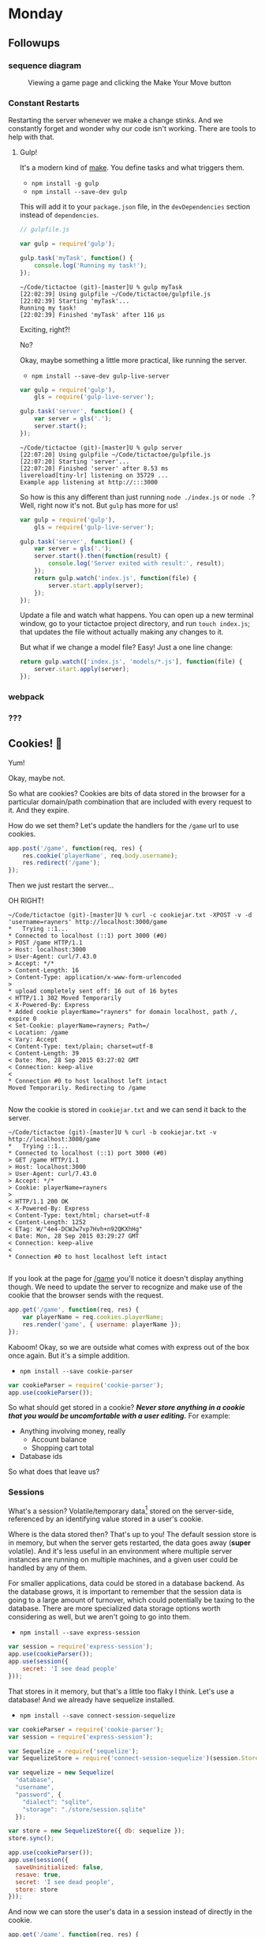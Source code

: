 #+OPTIONS: h:4 toc:nil

* Monday

** Followups

*** sequence diagram

#+CAPTION: Viewing a game page and clicking the Make Your Move button
[[./sequence.png]]

*** Constant Restarts

Restarting the server whenever we make a change stinks. And we
constantly forget and wonder why our code isn't working. There are
tools to help with that.

**** Gulp!

     It's a modern kind of [[https://en.wikipedia.org/wiki/Make_(software)][make]]. You define tasks and what triggers
     them.
     
     - =npm install -g gulp=
     - =npm install --save-dev gulp=
     
     This will add it to your ~package.json~ file, in the
     ~devDependencies~ section instead of ~dependencies~.

     #+BEGIN_SRC js
       // gulpfile.js

       var gulp = require('gulp');

       gulp.task('myTask', function() {
           console.log('Running my task!');
       });
     #+END_SRC

     #+BEGIN_SRC shell
       ~/Code/tictactoe (git)-[master]U % gulp myTask
       [22:02:39] Using gulpfile ~/Code/tictactoe/gulpfile.js
       [22:02:39] Starting 'myTask'...
       Running my task!
       [22:02:39] Finished 'myTask' after 116 μs
     #+END_SRC

     Exciting, right?!

     No?

     Okay, maybe something a little more practical, like running the
     server.

     - =npm install --save-dev gulp-live-server=

     #+BEGIN_SRC js
       var gulp = require('gulp'),
           gls = require('gulp-live-server');

       gulp.task('server', function() {
           var server = gls('.');
           server.start();
       });
     #+END_SRC

     #+BEGIN_SRC shell
       ~/Code/tictactoe (git)-[master]U % gulp server
       [22:07:20] Using gulpfile ~/Code/tictactoe/gulpfile.js
       [22:07:20] Starting 'server'...
       [22:07:20] Finished 'server' after 8.53 ms
       livereload[tiny-lr] listening on 35729 ...
       Example app listening at http://:::3000
     #+END_SRC

     So how is this any different than just running =node ./index.js=
     or =node .=? Well, right now it's not. But =gulp= has more for
     us!

     #+BEGIN_SRC js
       var gulp = require('gulp'),
           gls = require('gulp-live-server');

       gulp.task('server', function() {
           var server = gls('.');
           server.start().then(function(result) {
               console.log('Server exited with result:', result);
           });
           return gulp.watch('index.js', function(file) {
               server.start.apply(server);
           });
       });
     #+END_SRC

     Update a file and watch what happens. You can open up a new
     terminal window, go to your tictactoe project directory, and run
     =touch index.js=; that updates the file without actually making
     any changes to it.

     But what if we change a model file? Easy! Just a one line change:

     #+BEGIN_SRC js
       return gulp.watch(['index.js', 'models/*.js'], function(file) {
           server.start.apply(server);
       });
     #+END_SRC

*** webpack
*** ???

** Cookies! 🍪

   Yum!

   Okay, maybe not.

   So what are cookies? Cookies are bits of data stored in the browser
   for a particular domain/path combination that are included with
   every request to it. And they expire.

   How do we set them? Let's update the handlers for the =/game= url
   to use cookies.

   #+BEGIN_SRC js
     app.post('/game', function(req, res) {
         res.cookie('playerName', req.body.username);
         res.redirect('/game');
     });
   #+END_SRC

   Then we just restart the server…

   OH RIGHT!

   #+BEGIN_SRC shell
     ~/Code/tictactoe (git)-[master]U % curl -c cookiejar.txt -XPOST -v -d 'username=rayners' http://localhost:3000/game
     ,*   Trying ::1...
     ,* Connected to localhost (::1) port 3000 (#0)
     > POST /game HTTP/1.1
     > Host: localhost:3000
     > User-Agent: curl/7.43.0
     > Accept: */*
     > Content-Length: 16
     > Content-Type: application/x-www-form-urlencoded
     >
     ,* upload completely sent off: 16 out of 16 bytes
     < HTTP/1.1 302 Moved Temporarily
     < X-Powered-By: Express
     ,* Added cookie playerName="rayners" for domain localhost, path /, expire 0
     < Set-Cookie: playerName=rayners; Path=/
     < Location: /game
     < Vary: Accept
     < Content-Type: text/plain; charset=utf-8
     < Content-Length: 39
     < Date: Mon, 28 Sep 2015 03:27:02 GMT
     < Connection: keep-alive
     <
     ,* Connection #0 to host localhost left intact
     Moved Temporarily. Redirecting to /game

   #+END_SRC

   Now the cookie is stored in =cookiejar.txt= and we can send it back to the server.

   #+BEGIN_SRC shell
     ~/Code/tictactoe (git)-[master]U % curl -b cookiejar.txt -v http://localhost:3000/game
     ,*   Trying ::1...
     ,* Connected to localhost (::1) port 3000 (#0)
     > GET /game HTTP/1.1
     > Host: localhost:3000
     > User-Agent: curl/7.43.0
     > Accept: */*
     > Cookie: playerName=rayners
     >
     < HTTP/1.1 200 OK
     < X-Powered-By: Express
     < Content-Type: text/html; charset=utf-8
     < Content-Length: 1252
     < ETag: W/"4e4-DCWJw7vp7Hvh+n92QKXhHg"
     < Date: Mon, 28 Sep 2015 03:29:27 GMT
     < Connection: keep-alive
     <
     ,* Connection #0 to host localhost left intact

   #+END_SRC

   If you look at the page for [[http://localhost:3000/game][/game]] you'll notice it doesn't
   display anything though. We need to update the server to recognize
   and make use of the cookie that the browser sends with the request.

   #+BEGIN_SRC js
     app.get('/game', function(req, res) {
         var playerName = req.cookies.playerName;
         res.render('game', { username: playerName });
     });
   #+END_SRC

   Kaboom! Okay, so we are outside what comes with express out of the
   box once again. But it's a simple addition.

   - =npm install --save cookie-parser=

   #+BEGIN_SRC js
     var cookieParser = require('cookie-parser');
     app.use(cookieParser());
   #+END_SRC

   So what should get stored in a cookie? */Never store anything in a
   cookie that you would be uncomfortable with a user editing./* For
   example:

   - Anything involving money, really
     - Account balance
     - Shopping cart total
   - Database ids

   So what does that leave us?

*** Sessions

    What's a session? Volatile/temporary data[fn:: Volatile meaning
    that it could expire and go away, kept in non-permanent storage]
    stored on the server-side, referenced by an identifying value
    stored in a user's cookie.

    Where is the data stored then? That's up to you! The default
    session store is in memory, but when the server gets restarted,
    the data goes away (*super* volatile). And it's less useful in an
    environment where multiple server instances are running on
    multiple machines, and a given user could be handled by any of
    them.

    For smaller applications, data could be stored in a database
    backend. As the database grows, it is important to remember that
    the session data is going to a large amount of turnover, which
    could potentially be taxing to the database. There are more
    specialized data storage options worth considering as well, but we
    aren't going to go into them.

    - =npm install --save express-session=

    #+BEGIN_SRC js
      var session = require('express-session');
      app.use(cookieParser());
      app.use(session({
          secret: 'I see dead people'
      }));
    #+END_SRC

    That stores in it memory, but that's a little too flaky I
    think. Let's use a database! And we already have sequelize
    installed.

    - =npm install --save connect-session-sequelize=

    #+BEGIN_SRC js
      var cookieParser = require('cookie-parser');
      var session = require('express-session');

      var Sequelize = require('sequelize');
      var SequelizeStore = require('connect-session-sequelize')(session.Store);

      var sequelize = new Sequelize(
        "database",
        "username",
        "password", {
          "dialect": "sqlite",
          "storage": "./store/session.sqlite"
        });

      var store = new SequelizeStore({ db: sequelize });
      store.sync();

      app.use(cookieParser());
      app.use(session({
        saveUninitialized: false,
        resave: true,
        secret: 'I see dead people',
        store: store
      }));
    #+END_SRC

    And now we can store the user's data in a session instead of directly in the cookie.

    #+BEGIN_SRC js
      app.get('/game', function(req, res) {
        var playerName = req.session.playerName;
        res.render('game', { username: playerName });
      });

      app.post('/game', function(req, res) {
        req.session.playerName = req.body.username;
        res.redirect('/game');
      });
    #+END_SRC

* Original notes
** Authentication, authorization, and sessions

    - Password forms
    - User data storage (and what *not* to do)
    - Cookies vs tokens/auth headers
    - Events
